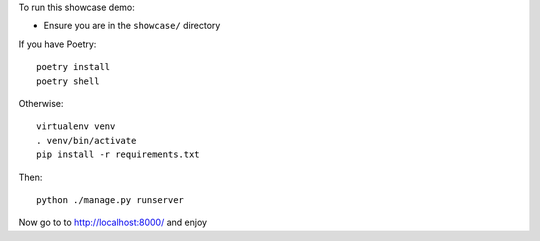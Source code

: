 To run this showcase demo:

* Ensure you are in the ``showcase/`` directory

If you have Poetry::

    poetry install
    poetry shell

Otherwise::

    virtualenv venv
    . venv/bin/activate
    pip install -r requirements.txt

Then::

    python ./manage.py runserver

Now go to to `<http://localhost:8000/>`_ and enjoy


